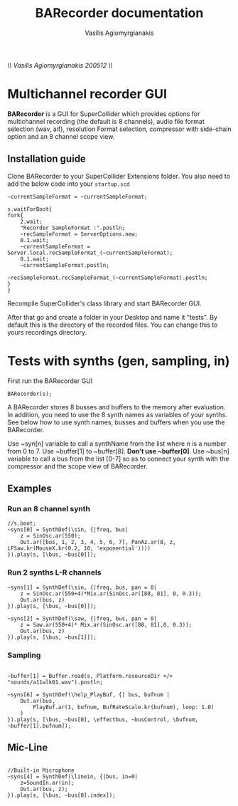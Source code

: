#+Title: BARecorder documentation
#+Author:Vasilis Agiomyrgianakis
//\\ Vasilis Agiomyrgianakis 200512 \\//
* Multichannel recorder GUI

*BARecorder* is a GUI for SuperCollider which provides options for multichannel
recording (the default is 8 channels), audio file format
selection (wav, aif), resolution Format selection, compressor with side-chain
option and an 8 channel scope view.

** Installation guide

Clone BARecorder to your SuperCollider Extensions folder.
You also need to add the below code into your =startup.scd=
#+BEGIN_SRC sclang
~currentSampleFormat = ~currentSampleFormat;

s.waitForBoot{
fork{
	2.wait;
	"Recorder SampleFormat :".postln;
	~recSampleFormat = ServerOptions.new;
	0.1.wait;
	~currentSampleFormat = Server.local.recSampleFormat_(~currentSampleFormat);
	0.1.wait;
	~currentSampleFormat.postln;
		~recSampleFormat.recSampleFormat_(~currentSampleFormat).postln;
}
}
#+END_SRC

Recompile SuperCollider's class library and start BARecorder GUI.

After that go and create a folder in your Desktop and name it "tests". By default this
is the directory of the recorded files. You can change this to yours
recordings directory.

* Tests with synths (gen, sampling, in)

First run the BARecorder GUI

#+BEGIN_SRC sclang
BARecorder(s);
#+END_SRC


A BARecorder stores 8 busses and buffers to the memory after evaluation. In addition, you need to use the 8 synth names as variables of your synths.
See below how to use synth names, busses and buffers when you use the BARecorder.

Use ~syn[n] variable to call a synthName from the list where n is a
number from 0 to 7.
Use ~buffer[1] to ~buffer[8]. *Don't use ~buffer[0]*.
Use ~bus[n] variable to call a bus from the list [0-7] so as to
connect your synth with the compressor and the scope view of BARecorder.

** Examples
*** Run an 8 channel synth

#+BEGIN_SRC sclang
//s.boot;
~syns[0] = SynthDef(\sin, {|freq, bus|
	z = SinOsc.ar(550);
	Out.ar([bus, 1, 2, 3, 4, 5, 6, 7], PanAz.ar(8, z, LFSaw.kr(MouseX.kr(0.2, 10, 'exponential'))))
}).play(s, [\bus, ~bus[0]]);
#+END_SRC


*** Run 2 synths L-R channels

#+BEGIN_SRC sclang
~syns[1] = SynthDef(\sin, {|freq, bus, pan = 0|
	z = SinOsc.ar(550+4)*Mix.ar(SinOsc.ar([80, 81], 0, 0.3));
	Out.ar(bus, z)
}).play(s, [\bus, ~bus[0]]);
#+END_SRC


#+BEGIN_SRC sclang
~syns[2] = SynthDef(\saw, {|freq, bus, pan = 0|
	z = Saw.ar(550+4)* Mix.ar(SinOsc.ar([80, 81],0, 0.3));
	Out.ar(bus, z)
}).play(s, [\bus, ~bus[1]]);
#+END_SRC

*** Sampling
#+BEGIN_SRC sclang

~buffer[1] = Buffer.read(s, Platform.resourceDir +/+ "sounds/a11wlk01.wav").postln;

~syns[6] = SynthDef(\help_PlayBuf, {| bus, bufnum |
    Out.ar(bus,
        PlayBuf.ar(1, bufnum, BufRateScale.kr(bufnum), loop: 1.0)
    )
}).play(s, [\bus, ~bus[0], \effectbus, ~busControl, \bufnum, ~buffer[1].bufnum]);
#+END_SRC

** Mic-Line
#+BEGIN_SRC sclang

//Built-in Microphone
~syns[4] = SynthDef(\linein, {|bus, in=0|
	z=SoundIn.ar(in);
	Out.ar(bus, z);
}).play(s, [\bus, ~bus[0].index]);


#+END_SRC
